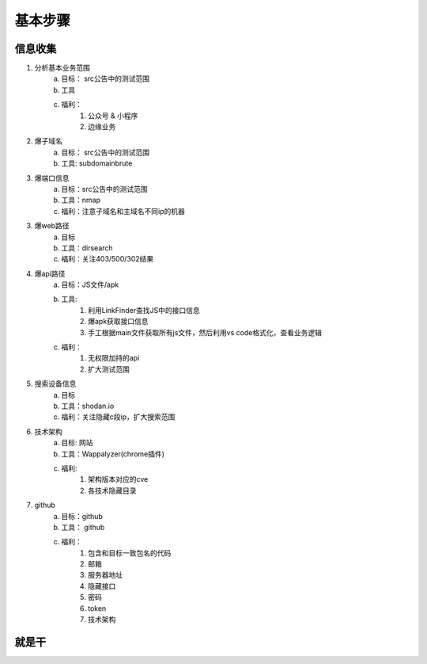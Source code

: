 基本步骤
========================================

信息收集
--------------------------------
1. 分析基本业务范围
    a. 目标： src公告中的测试范围
    b. 工具
    c. 福利：
        1. 公众号 & 小程序
        2. 边缘业务
2. 爆子域名
    a. 目标： src公告中的测试范围
    b. 工具: subdomainbrute
3. 爆端口信息
    a. 目标：src公告中的测试范围
    b. 工具：nmap
    c. 福利：注意子域名和主域名不同ip的机器
3. 爆web路径
    a. 目标
    b. 工具：dirsearch
    c. 福利：关注403/500/302结果
4. 爆api路径
    a. 目标：JS文件/apk
    b. 工具:
        1. 利用LinkFinder查找JS中的接口信息
        2. 爆apk获取接口信息
        3. 手工根据main文件获取所有js文件，然后利用vs code格式化，查看业务逻辑
    c. 福利：
        1. 无权限加持的api
        2. 扩大测试范围
5. 搜索设备信息
    a. 目标
    b. 工具：shodan.io
    c. 福利：关注隐藏c段ip，扩大搜索范围
6. 技术架构
    a. 目标: 网站
    b. 工具：Wappalyzer(chrome插件)
    c. 福利:
        1. 架构版本对应的cve
        2. 各技术隐藏目录
7. github
    a. 目标：github
    b. 工具： github
    c. 福利：
        1. 包含和目标一致包名的代码
        2. 邮箱
        3. 服务器地址
        4. 隐藏接口
        5. 密码
        6. token
        7. 技术架构

就是干
--------------------------------